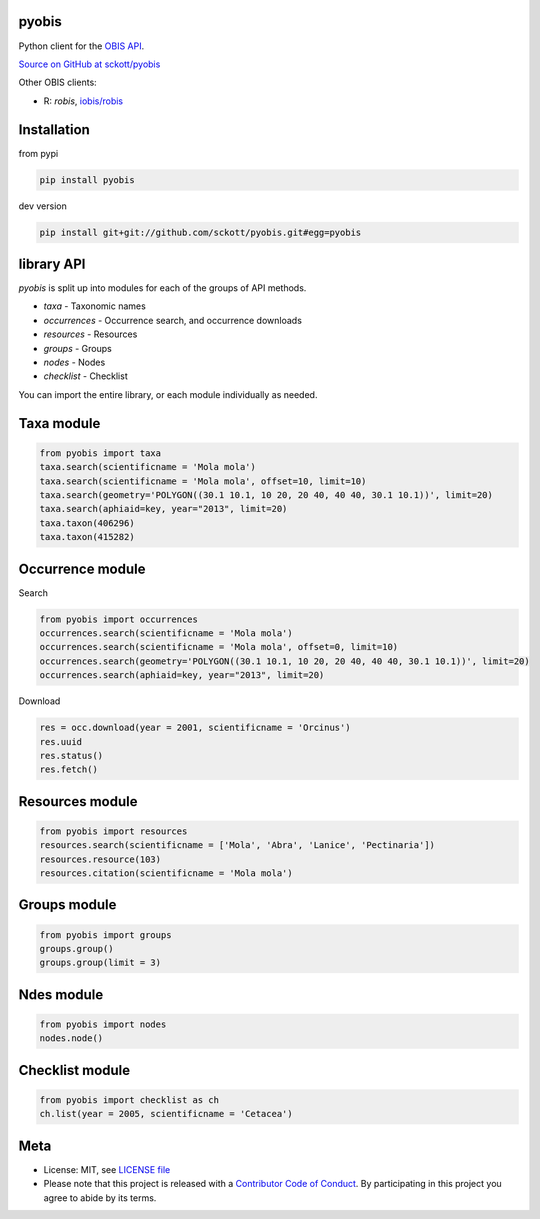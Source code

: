 pyobis
======

|pypi| |docs| |tests| |coverage|

Python client for the `OBIS API
<https://github.com/iobis/api-docs>`__.

`Source on GitHub at sckott/pyobis <https://github.com/sckott/pyobis>`__

Other OBIS clients:

* R: `robis`, `iobis/robis <https://github.com/iobis/robis>`__

Installation
============

from pypi

.. code-block:: console

    pip install pyobis

dev version

.. code-block:: console

    pip install git+git://github.com/sckott/pyobis.git#egg=pyobis


library API
===========

`pyobis` is split up into modules for each of the groups of API methods.

* `taxa` - Taxonomic names
* `occurrences` - Occurrence search, and occurrence downloads
* `resources` - Resources
* `groups` - Groups
* `nodes` - Nodes
* `checklist` - Checklist

You can import the entire library, or each module individually as needed.

Taxa module
===========

.. code-block:: python

    from pyobis import taxa
    taxa.search(scientificname = 'Mola mola')
    taxa.search(scientificname = 'Mola mola', offset=10, limit=10)
    taxa.search(geometry='POLYGON((30.1 10.1, 10 20, 20 40, 40 40, 30.1 10.1))', limit=20)
    taxa.search(aphiaid=key, year="2013", limit=20)
    taxa.taxon(406296)
    taxa.taxon(415282)

Occurrence module
=================

Search

.. code-block:: python

    from pyobis import occurrences
    occurrences.search(scientificname = 'Mola mola')
    occurrences.search(scientificname = 'Mola mola', offset=0, limit=10)
    occurrences.search(geometry='POLYGON((30.1 10.1, 10 20, 20 40, 40 40, 30.1 10.1))', limit=20)
    occurrences.search(aphiaid=key, year="2013", limit=20)

Download

.. code-block:: python

    res = occ.download(year = 2001, scientificname = 'Orcinus')
    res.uuid
    res.status()
    res.fetch()

Resources module
================

.. code-block:: python

    from pyobis import resources
    resources.search(scientificname = ['Mola', 'Abra', 'Lanice', 'Pectinaria'])
    resources.resource(103)
    resources.citation(scientificname = 'Mola mola')

Groups module
=============

.. code-block:: python

    from pyobis import groups
    groups.group()
    groups.group(limit = 3)

Ndes module
===========

.. code-block:: python

    from pyobis import nodes
    nodes.node()

Checklist module
================

.. code-block:: python

    from pyobis import checklist as ch
    ch.list(year = 2005, scientificname = 'Cetacea')

Meta
====

* License: MIT, see `LICENSE file <LICENSE>`__
* Please note that this project is released with a `Contributor Code of Conduct <CONDUCT.md>`__. By participating in this project you agree to abide by its terms.

.. |pypi| image:: https://img.shields.io/pypi/v/pyobis.svg
   :target: https://pypi.python.org/pypi/pyobis

.. |docs| image:: https://readthedocs.org/projects/pyobis/badge/?version=latest
   :target: http://pyobis.readthedocs.org/en/latest/?badge=latest

.. |tests| image:: https://github.com/iobis/pyobis/actions/workflows/tests.yml/badge.svg
   :target: https://github.com/iobis/pyobis/actions/workflows/tests.yml

.. |coverage| image:: https://coveralls.io/repos/sckott/pyobis/badge.svg?branch=master&service=github
   :target: https://coveralls.io/github/sckott/pyobis?branch=master
